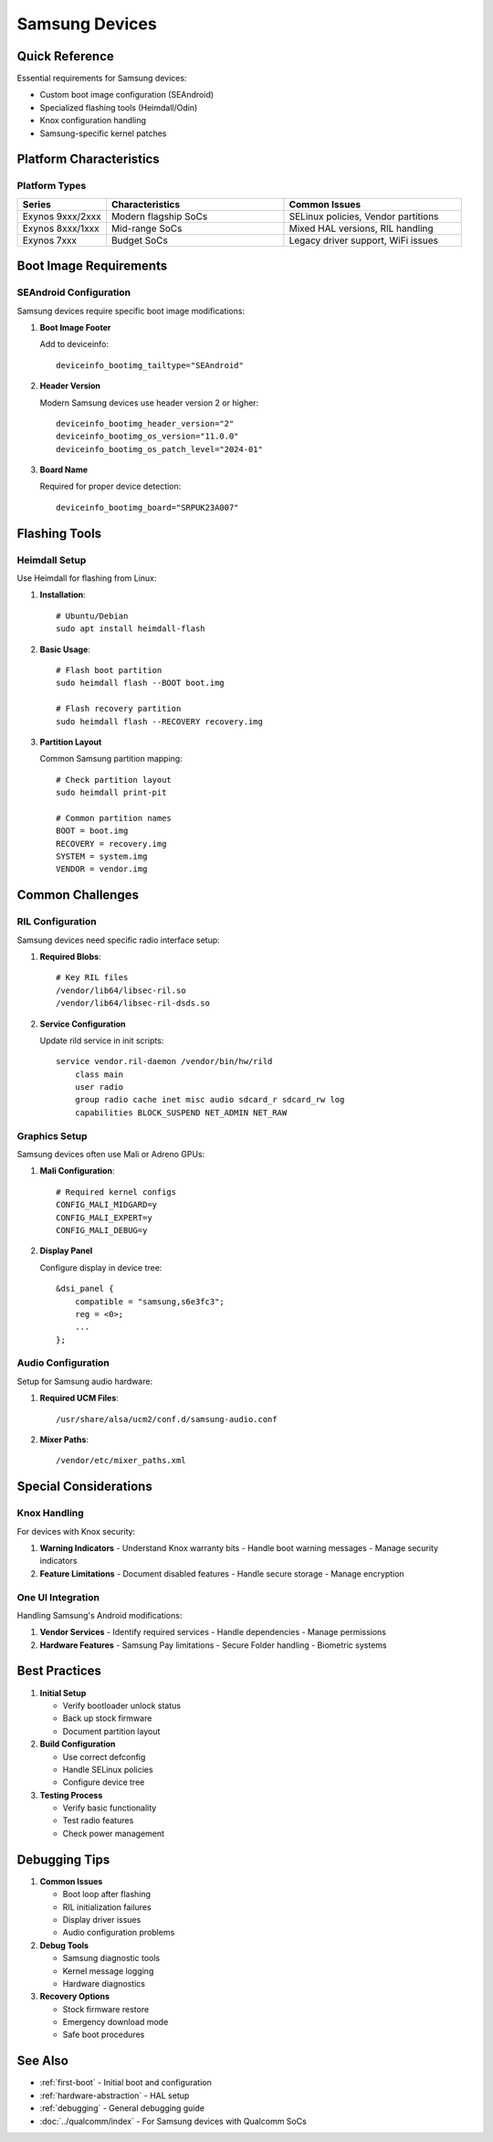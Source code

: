.. _samsung:

Samsung Devices
===============

Quick Reference
---------------
Essential requirements for Samsung devices:

* Custom boot image configuration (SEAndroid)
* Specialized flashing tools (Heimdall/Odin)
* Knox configuration handling
* Samsung-specific kernel patches

Platform Characteristics
------------------------

Platform Types
^^^^^^^^^^^^^^
.. list-table::
   :header-rows: 1
   :widths: 20 40 40

   * - Series
     - Characteristics
     - Common Issues
   * - Exynos 9xxx/2xxx
     - Modern flagship SoCs
     - SELinux policies, Vendor partitions
   * - Exynos 8xxx/1xxx
     - Mid-range SoCs
     - Mixed HAL versions, RIL handling
   * - Exynos 7xxx
     - Budget SoCs
     - Legacy driver support, WiFi issues

Boot Image Requirements
-----------------------

SEAndroid Configuration
^^^^^^^^^^^^^^^^^^^^^^^
Samsung devices require specific boot image modifications:

1. **Boot Image Footer**

   Add to deviceinfo::

    deviceinfo_bootimg_tailtype="SEAndroid"

2. **Header Version**

   Modern Samsung devices use header version 2 or higher::

    deviceinfo_bootimg_header_version="2"
    deviceinfo_bootimg_os_version="11.0.0"
    deviceinfo_bootimg_os_patch_level="2024-01"

3. **Board Name**

   Required for proper device detection::

    deviceinfo_bootimg_board="SRPUK23A007"

Flashing Tools
--------------

Heimdall Setup
^^^^^^^^^^^^^^
Use Heimdall for flashing from Linux:

1. **Installation**::

    # Ubuntu/Debian
    sudo apt install heimdall-flash

2. **Basic Usage**::

    # Flash boot partition
    sudo heimdall flash --BOOT boot.img

    # Flash recovery partition
    sudo heimdall flash --RECOVERY recovery.img

3. **Partition Layout**

   Common Samsung partition mapping::

    # Check partition layout
    sudo heimdall print-pit

    # Common partition names
    BOOT = boot.img
    RECOVERY = recovery.img
    SYSTEM = system.img
    VENDOR = vendor.img

Common Challenges
-----------------

RIL Configuration
^^^^^^^^^^^^^^^^^
Samsung devices need specific radio interface setup:

1. **Required Blobs**::

    # Key RIL files
    /vendor/lib64/libsec-ril.so
    /vendor/lib64/libsec-ril-dsds.so

2. **Service Configuration**

   Update rild service in init scripts::

    service vendor.ril-daemon /vendor/bin/hw/rild
        class main
        user radio
        group radio cache inet misc audio sdcard_r sdcard_rw log
        capabilities BLOCK_SUSPEND NET_ADMIN NET_RAW

Graphics Setup
^^^^^^^^^^^^^^
Samsung devices often use Mali or Adreno GPUs:

1. **Mali Configuration**::

    # Required kernel configs
    CONFIG_MALI_MIDGARD=y
    CONFIG_MALI_EXPERT=y
    CONFIG_MALI_DEBUG=y

2. **Display Panel**

   Configure display in device tree::

    &dsi_panel {
        compatible = "samsung,s6e3fc3";
        reg = <0>;
        ...
    };

Audio Configuration
^^^^^^^^^^^^^^^^^^^
Setup for Samsung audio hardware:

1. **Required UCM Files**::

    /usr/share/alsa/ucm2/conf.d/samsung-audio.conf

2. **Mixer Paths**::

    /vendor/etc/mixer_paths.xml

Special Considerations
----------------------

Knox Handling
^^^^^^^^^^^^^
For devices with Knox security:

1. **Warning Indicators**
   - Understand Knox warranty bits
   - Handle boot warning messages
   - Manage security indicators

2. **Feature Limitations**
   - Document disabled features
   - Handle secure storage
   - Manage encryption

One UI Integration
^^^^^^^^^^^^^^^^^^
Handling Samsung's Android modifications:

1. **Vendor Services**
   - Identify required services
   - Handle dependencies
   - Manage permissions

2. **Hardware Features**
   - Samsung Pay limitations
   - Secure Folder handling
   - Biometric systems

Best Practices
--------------

1. **Initial Setup**

   * Verify bootloader unlock status
   * Back up stock firmware
   * Document partition layout

2. **Build Configuration**

   * Use correct defconfig
   * Handle SELinux policies
   * Configure device tree

3. **Testing Process**

   * Verify basic functionality
   * Test radio features
   * Check power management

Debugging Tips
--------------

1. **Common Issues**

   * Boot loop after flashing
   * RIL initialization failures
   * Display driver issues
   * Audio configuration problems

2. **Debug Tools**

   * Samsung diagnostic tools
   * Kernel message logging
   * Hardware diagnostics

3. **Recovery Options**

   * Stock firmware restore
   * Emergency download mode
   * Safe boot procedures

See Also
--------
* :ref:`first-boot` - Initial boot and configuration 
* :ref:`hardware-abstraction` - HAL setup
* :ref:`debugging` - General debugging guide
* :doc:`../qualcomm/index` - For Samsung devices with Qualcomm SoCs